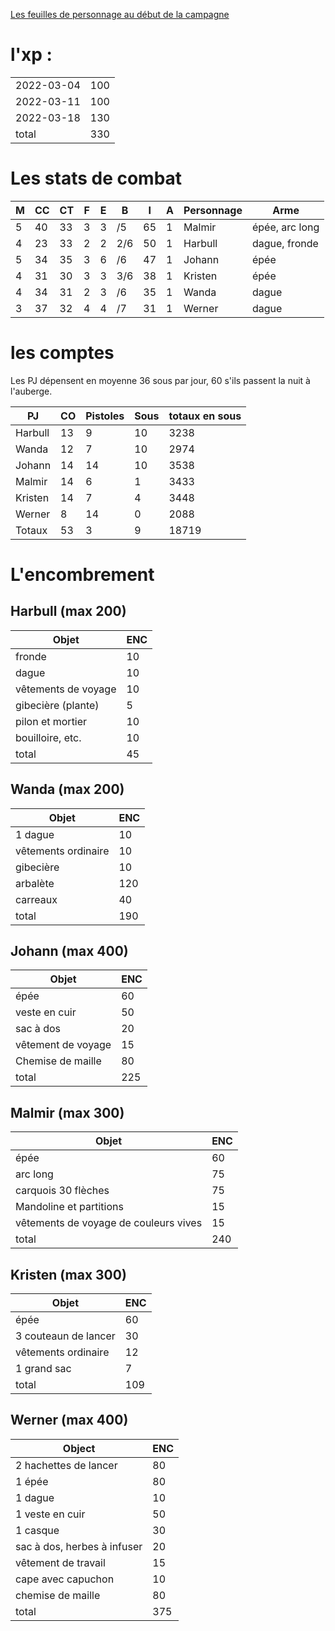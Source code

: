 
[[file:ADJ/warhammer_pretires_camp_imp.pdf][Les feuilles de personnage au début de la campagne]]

* l'xp :

| 2022-03-04 | 100 |
| 2022-03-11 | 100 |
| 2022-03-18 | 130 |
|      total | 330 |
#+TBLFM: @>$2=vsum(@1..@-1)



* Les stats de combat

| M | CC | CT | F | E | B   |  I | A | Personnage       | Arme           |
|---+----+----+---+---+-----+----+---+------------------+----------------|
| 5 | 40 | 33 | 3 | 3 | /5  | 65 | 1 | Malmir           | épée, arc long |
| 4 | 23 | 33 | 2 | 2 | 2/6 | 50 | 1 | Harbull          | dague, fronde  |
| 5 | 34 | 35 | 3 | 6 | /6  | 47 | 1 | Johann           | épée           |
| 4 | 31 | 30 | 3 | 3 | 3/6 | 38 | 1 | Kristen          | épée           |
| 4 | 34 | 31 | 2 | 3 | /6  | 35 | 1 | Wanda            | dague          |
| 3 | 37 | 32 | 4 | 4 | /7  | 31 | 1 | Werner           | dague          |

* les comptes
Les PJ dépensent en moyenne 36 sous par jour, 60 s'ils passent la nuit
à l'auberge.

| PJ      | CO | Pistoles | Sous | totaux en sous |
|---------+----+----------+------+----------------|
| Harbull | 13 |        9 |   10 |           3238 |
| Wanda   | 12 |        7 |   10 |           2974 |
| Johann  | 14 |       14 |   10 |           3538 |
| Malmir  | 14 |        6 |    1 |           3433 |
| Kristen | 14 |        7 |    4 |           3448 |
| Werner  |  8 |       14 |    0 |           2088 |
| Totaux  | 53 |        3 |    9 |          18719 |
#+TBLFM: @2$2..@>$2=$5\240::@2$3..@>$3=($5\12)%20::@2$4..@>$4=$5%12::@8$5=vsum(@2..@7)

* L'encombrement

** Harbull (max 200)


 | Objet               | ENC |
 |---------------------+-----|
 | fronde              |  10 |
 | dague               |  10 |
 | vêtements de voyage |  10 |
 | gibecière (plante)  |   5 |
 | pilon et mortier    |  10 |
 | bouilloire, etc.    |  10 |
 |---------------------+-----|
 | total               |  45 |
 #+TBLFM: @>$>=vsum(@2..@-1)

** Wanda (max 200)

 | Objet               | ENC |
 |---------------------+-----|
 | 1 dague             |  10 |
 | vêtements ordinaire |  10 |
 | gibecière           |  10 |
 | arbalète            | 120 |
 | carreaux            |  40 |
 | total               | 190 |
 #+TBLFM: @>$2=vsum(@2..@-1)

** Johann (max 400)

 | Objet              | ENC |
 |--------------------+-----|
 | épée               |  60 |
 | veste en cuir      |  50 |
 | sac à dos          |  20 |
 | vêtement de voyage |  15 |
 | Chemise de maille  |  80 |
 | total              | 225 |
 #+TBLFM: @>$2=vsum(@2..@-1)

** Malmir (max 300)

 | Objet                                 | ENC |
 |---------------------------------------+-----|
 | épée                                  |  60 |
 | arc long                              |  75 |
 | carquois 30 flèches                   |  75 |
 | Mandoline et partitions               |  15 |
 | vêtements de voyage de couleurs vives |  15 |
 |---------------------------------------+-----|
 | total                                 | 240 |
 #+TBLFM: @7$2=vsum(@2..@-1)

** Kristen (max 300)

 | Objet                | ENC |
 |----------------------+-----|
 | épée                 |  60 |
 | 3 couteaun de lancer |  30 |
 | vêtements ordinaire  |  12 |
 | 1 grand sac          |   7 |
 | total                | 109 |
 #+TBLFM: @6$2=vsum(@2..@-1)

** Werner (max 400)

 | Object                      | ENC |
 |-----------------------------+-----|
 | 2 hachettes de lancer       |  80 |
 | 1 épée                      |  80 |
 | 1 dague                     |  10 |
 | 1 veste en cuir             |  50 |
 | 1 casque                    |  30 |
 | sac à dos, herbes à infuser |  20 |
 | vêtement de travail         |  15 |
 | cape avec capuchon          |  10 |
 | chemise de maille           |  80 |
 | total                       | 375 |
 #+TBLFM: @>$2=vsum(@2..@-1)
